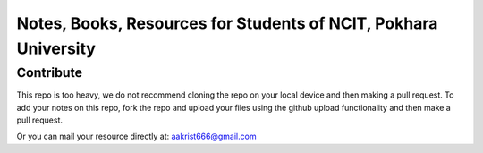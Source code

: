 ****************************************************************
Notes, Books, Resources for Students of NCIT, Pokhara University
****************************************************************

Contribute
============

This repo is too heavy, we do not recommend cloning the repo on your local device and then making a pull request.
To add your notes on this repo, fork the repo and upload your files using the github upload functionality and then make a pull request. 


Or you can mail your resource directly at: aakrist666@gmail.com



      
